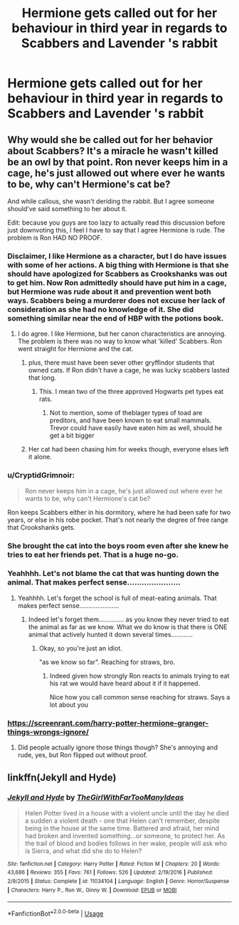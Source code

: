 #+TITLE: Hermione gets called out for her behaviour in third year in regards to Scabbers and Lavender 's rabbit

* Hermione gets called out for her behaviour in third year in regards to Scabbers and Lavender 's rabbit
:PROPERTIES:
:Author: Bleepbloopbotz
:Score: 11
:DateUnix: 1555095225.0
:DateShort: 2019-Apr-12
:FlairText: Request
:END:

** Why would she be called out for her behavior about Scabbers? It's a miracle he wasn't killed be an owl by that point. Ron never keeps him in a cage, he's just allowed out where ever he wants to be, why can't Hermione's cat be?

And while callous, she wasn't deriding the rabbit. But I agree someone should've said something to her about it.

Edit: because you guys are too lazy to actually read this discussion before just downvoting this, I feel I have to say that I agree Hermione is rude. The problem is Ron HAD NO PROOF.
:PROPERTIES:
:Author: themegaweirdthrow
:Score: -7
:DateUnix: 1555101755.0
:DateShort: 2019-Apr-13
:END:

*** Disclaimer, I like Hermione as a character, but I do have issues with some of her actions. A big thing with Hermione is that she should have apologized for Scabbers as Crookshanks was out to get him. Now Ron admittedly should have put him in a cage, but Hermione was rude about it and prevention went both ways. Scabbers being a murderer does not excuse her lack of consideration as she had no knowledge of it. She did something similar near the end of HBP with the potions book.
:PROPERTIES:
:Score: 22
:DateUnix: 1555109589.0
:DateShort: 2019-Apr-13
:END:

**** I do agree. I like Hermione, but her canon characteristics are annoying. The problem is there was no way to know what 'killed' Scabbers. Ron went straight for Hermione and the cat.
:PROPERTIES:
:Author: themegaweirdthrow
:Score: 8
:DateUnix: 1555112716.0
:DateShort: 2019-Apr-13
:END:

***** plus, there must have been sever other gryffindor students that owned cats. If Ron didn't have a cage, he was lucky scabbers lasted that long.
:PROPERTIES:
:Author: troyinthemorning12
:Score: 6
:DateUnix: 1555113583.0
:DateShort: 2019-Apr-13
:END:

****** This. I mean two of the three approved Hogwarts pet types eat rats.
:PROPERTIES:
:Author: mysexstuff
:Score: 5
:DateUnix: 1555118220.0
:DateShort: 2019-Apr-13
:END:

******* Not to mention, some of theblager types of toad are preditors, and have been known to eat small mammals. Trevor could have easily have eaten him as well, should he get a bit bigger
:PROPERTIES:
:Author: troyinthemorning12
:Score: 4
:DateUnix: 1555119984.0
:DateShort: 2019-Apr-13
:END:


***** Her cat had been chasing him for weeks though, everyone elses left it alone.
:PROPERTIES:
:Score: 1
:DateUnix: 1555160839.0
:DateShort: 2019-Apr-13
:END:


*** u/CryptidGrimnoir:
#+begin_quote
  Ron never keeps him in a cage, he's just allowed out where ever he wants to be, why can't Hermione's cat be?
#+end_quote

Ron keeps Scabbers either in his dormitory, where he had been safe for two years, or else in his robe pocket. That's not nearly the degree of free range that Crookshanks gets.
:PROPERTIES:
:Author: CryptidGrimnoir
:Score: 11
:DateUnix: 1555119870.0
:DateShort: 2019-Apr-13
:END:


*** She brought the cat into the boys room even after she knew he tries to eat her friends pet. That is a huge no-go.
:PROPERTIES:
:Author: Schak_Raven
:Score: 4
:DateUnix: 1555164138.0
:DateShort: 2019-Apr-13
:END:


*** Yeahhhh. Let's not blame the cat that was hunting down the animal. That makes perfect sense......................
:PROPERTIES:
:Author: Dutch-Destiny
:Score: 2
:DateUnix: 1555243006.0
:DateShort: 2019-Apr-14
:END:

**** Yeahhhh. Let's forget the school is full of meat-eating animals. That makes perfect sense......................
:PROPERTIES:
:Author: themegaweirdthrow
:Score: 2
:DateUnix: 1555256674.0
:DateShort: 2019-Apr-14
:END:

***** Indeed let's forget them.............. as you know they never tried to eat the animal as far as we know. What we do know is that there is ONE animal that actively hunted it down several times............
:PROPERTIES:
:Author: Dutch-Destiny
:Score: 1
:DateUnix: 1555256896.0
:DateShort: 2019-Apr-14
:END:

****** Okay, so you're just an idiot.

"as we know so far". Reaching for straws, bro.
:PROPERTIES:
:Author: themegaweirdthrow
:Score: 1
:DateUnix: 1555257061.0
:DateShort: 2019-Apr-14
:END:

******* Indeed given how strongly Ron reacts to animals trying to eat his rat we would have heard about it if it happened.

Nice how you call common sense reaching for straws. Says a lot about you
:PROPERTIES:
:Author: Dutch-Destiny
:Score: 1
:DateUnix: 1555257126.0
:DateShort: 2019-Apr-14
:END:


*** [[https://screenrant.com/harry-potter-hermione-granger-things-wrongs-ignore/]]
:PROPERTIES:
:Author: YOB1997
:Score: 1
:DateUnix: 1555173162.0
:DateShort: 2019-Apr-13
:END:

**** Did people actually ignore those things though? She's annoying and rude, yes, but Ron flipped out without proof.
:PROPERTIES:
:Author: themegaweirdthrow
:Score: 0
:DateUnix: 1555175447.0
:DateShort: 2019-Apr-13
:END:


** linkffn(Jekyll and Hyde)
:PROPERTIES:
:Author: Garanar
:Score: -1
:DateUnix: 1555095876.0
:DateShort: 2019-Apr-12
:END:

*** [[https://www.fanfiction.net/s/11034104/1/][*/Jekyll and Hyde/*]] by [[https://www.fanfiction.net/u/2298556/TheGirlWithFarTooManyIdeas][/TheGirlWithFarTooManyIdeas/]]

#+begin_quote
  Helen Potter lived in a house with a violent uncle until the day he died a sudden a violent death - one that Helen can't remember, despite being in the house at the same time. Battered and afraid, her mind had broken and invented something...or someone, to protect her. As the trail of blood and bodies follows in her wake, people will ask who is Sierra, and what did she do to Helen?
#+end_quote

^{/Site/:} ^{fanfiction.net} ^{*|*} ^{/Category/:} ^{Harry} ^{Potter} ^{*|*} ^{/Rated/:} ^{Fiction} ^{M} ^{*|*} ^{/Chapters/:} ^{20} ^{*|*} ^{/Words/:} ^{43,686} ^{*|*} ^{/Reviews/:} ^{355} ^{*|*} ^{/Favs/:} ^{761} ^{*|*} ^{/Follows/:} ^{526} ^{*|*} ^{/Updated/:} ^{2/19/2016} ^{*|*} ^{/Published/:} ^{2/9/2015} ^{*|*} ^{/Status/:} ^{Complete} ^{*|*} ^{/id/:} ^{11034104} ^{*|*} ^{/Language/:} ^{English} ^{*|*} ^{/Genre/:} ^{Horror/Suspense} ^{*|*} ^{/Characters/:} ^{Harry} ^{P.,} ^{Ron} ^{W.,} ^{Ginny} ^{W.} ^{*|*} ^{/Download/:} ^{[[http://www.ff2ebook.com/old/ffn-bot/index.php?id=11034104&source=ff&filetype=epub][EPUB]]} ^{or} ^{[[http://www.ff2ebook.com/old/ffn-bot/index.php?id=11034104&source=ff&filetype=mobi][MOBI]]}

--------------

*FanfictionBot*^{2.0.0-beta} | [[https://github.com/tusing/reddit-ffn-bot/wiki/Usage][Usage]]
:PROPERTIES:
:Author: FanfictionBot
:Score: -1
:DateUnix: 1555095892.0
:DateShort: 2019-Apr-12
:END:
